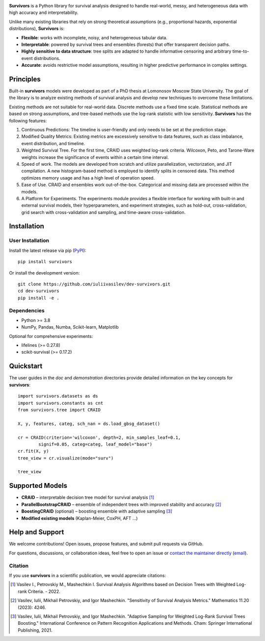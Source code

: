 .. -*- mode: rst -*-

|Price| |License| |PyPi| |DOI|

.. |Price| image:: https://img.shields.io/badge/price-FREE-0098f7.svg
   :target: https://github.com/iuliivasilev/dev-survivors/blob/master/LICENSE

.. |PyPi| image:: https://img.shields.io/pypi/v/survivors
    :target: https://pypi.org/project/survivors/

.. |License| image:: https://img.shields.io/badge/license-BSD%203--Clause-blue.svg
   :target: https://github.com/iuliivasilev/dev-survivors/blob/master/LICENSE

.. |DOI| image:: https://zenodo.org/badge/DOI/10.5281/zenodo.10649986.svg
    :target: https://zenodo.org/doi/10.5281/zenodo.10649777

.. image:: https://github.com/iuliivasilev/dev-survivors/blob/master/docs/static/collage.png
  :target: https://iuliivasilev.github.io/dev-survivors/

**Survivors** is a Python library for survival analysis designed to handle real-world, messy, and heterogeneous data with high accuracy and interpretability.

Unlike many existing libraries that rely on strong theoretical assumptions (e.g., proportional hazards, exponential distributions), **Survivors** is:

* **Flexible**: works with incomplete, noisy, and heterogeneous tabular data.
* **Interpretable**: powered by survival trees and ensembles (forests) that offer transparent decision paths.
* **Highly sensitive to data structure**: tree splits are adapted to handle informative censoring and arbitrary time-to-event distributions.
* **Accurate**: avoids restrictive model assumptions, resulting in higher predictive performance in complex settings.


Principles
-----------

Built-in **survivors** models were developed as part of a PhD thesis at Lomonosov Moscow State University. The goal of the library is to analyze existing methods of survival analysis and develop new techniques to overcome these limitations.

Existing methods are not suitable for real-world data. Discrete methods use a fixed time scale. Statistical methods are based on strong assumptions, and tree-based methods use the log-rank statistic with low sensitivity.
**Survivors** has the following features:

1. Continuous Predictions: The timeline is user-friendly and only needs to be set at the prediction stage.
2. Modified Quality Metrics: Existing metrics are excessively sensitive to data features, such as class imbalance, event distribution, and timeline.
3. Weighted Survival Tree. For the first time, CRAID uses weighted log-rank criteria. Wilcoxon, Peto, and Tarone-Ware weights increase the significance of events within a certain time interval.
4. Speed of work. The models are developed from scratch and utilize parallelization, vectorization, and JIT compilation. A new histogram-based method is employed to identify splits in censored data. This method optimizes memory usage and has a high level of operation speed.
5. Ease of Use. CRAID and ensembles work out-of-the-box. Categorical and missing data are processed within the models.
6. A Platform for Experiments. The experiments module provides a flexible interface for working with built-in and external survival models, their hyperparameters, and experiment strategies, such as hold-out, cross-validation, grid search with cross-validation and sampling, and time-aware cross-validation.

Installation
------------

User Installation
~~~~~~~~~~~~~~~~~

Install the latest release via pip (`PyPI <https://pypi.org/project/survivors/>`_)::

    pip install survivors

Or install the development version::

    git clone https://github.com/iuliivasilev/dev-survivors.git
    cd dev-survivors
    pip install -e .

Dependencies
~~~~~~~~~~~~

* Python >= 3.8
* NumPy, Pandas, Numba, Scikit-learn, Matplotlib

Optional for comprehensive experiments:

* lifelines (>= 0.27.8)
* scikit-survival (>= 0.17.2)

Quickstart
------------

The user guides in the *doc* and *demonstration* directories provide detailed information on the key concepts for **survivors**::

    import survivors.datasets as ds
    import survivors.constants as cnt
    from survivors.tree import CRAID

    X, y, features, categ, sch_nan = ds.load_gbsg_dataset()

    cr = CRAID(criterion='wilcoxon', depth=2, min_samples_leaf=0.1, 
            signif=0.05, categ=categ, leaf_model="base")
    cr.fit(X, y)
    tree_view = cr.visualize(mode="surv")

    tree_view

.. image:: https://github.com/iuliivasilev/dev-survivors/blob/master/demonstration/CRAID_GBSG_depth2.png

Supported Models
----------------

* **CRAID** – interpretable decision tree model for survival analysis [1]_
* **ParallelBootstrapCRAID** – ensemble of independent trees with improved stability and accuracy [2]_
* **BoostingCRAID** (optional) – boosting ensemble with adaptive sampling [3]_
* **Modified existing models** (Kaplan-Meier, CoxPH, AFT ...)

Help and Support
----------------

We welcome contributions!
Open issues, propose features, and submit pull requests via GitHub.

For questions, discussions, or collaboration ideas, feel free to open an issue or `contact the maintainer directly <https://www.linkedin.com/in/iulii-vasilev>`_ (`email <iuliivasilev@gmail.com>`_).

Citation
~~~~~~~~~~

If you use **survivors** in a scientific publication, we would appreciate citations:

.. [1] Vasilev I., Petrovskiy M., Mashechkin I. Survival Analysis Algorithms based on Decision Trees with Weighted Log-rank Criteria. - 2022.

.. [2] Vasilev, Iulii, Mikhail Petrovskiy, and Igor Mashechkin. "Sensitivity of Survival Analysis Metrics." Mathematics 11.20 (2023): 4246.

.. [3] Vasilev, Iulii, Mikhail Petrovskiy, and Igor Mashechkin. "Adaptive Sampling for Weighted Log-Rank Survival Trees Boosting." International Conference on Pattern Recognition Applications and Methods. Cham: Springer International Publishing, 2021.

.. _survival analysis: https://en.wikipedia.org/wiki/Survival_analysis